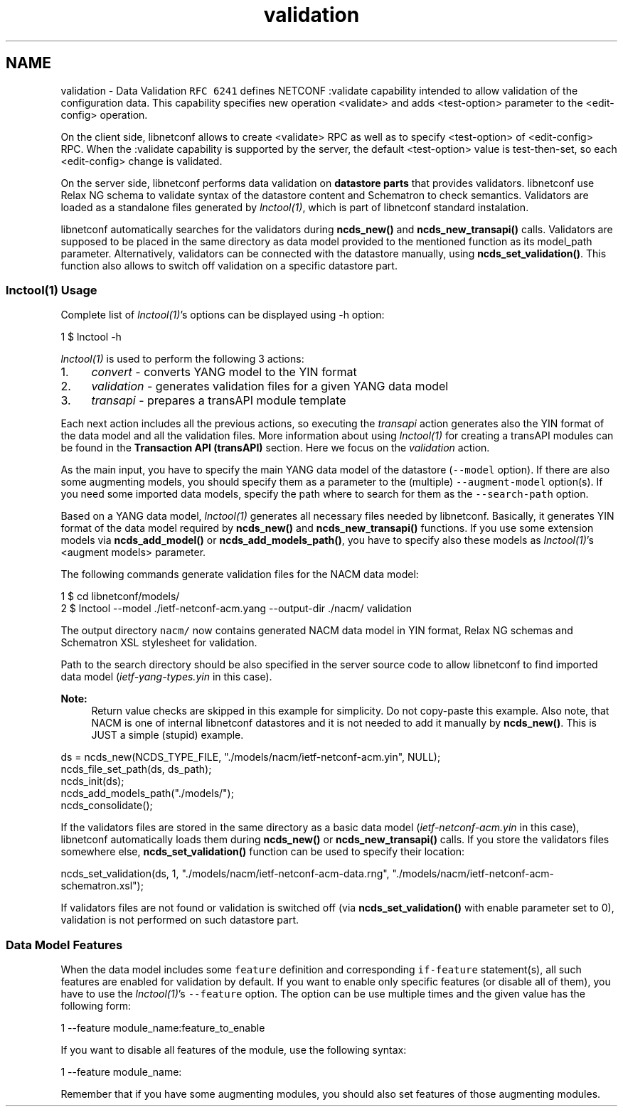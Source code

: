 .TH "validation" 3 "Mon Feb 9 2015" "Version 0.9.1-1" "libnetconf" \" -*- nroff -*-
.ad l
.nh
.SH NAME
validation \- Data Validation 
\fCRFC 6241\fP defines NETCONF :validate capability intended to allow validation of the configuration data\&. This capability specifies new operation <validate> and adds <test-option> parameter to the <edit-config> operation\&.
.PP
On the client side, libnetconf allows to create <validate> RPC as well as to specify <test-option> of <edit-config> RPC\&. When the :validate capability is supported by the server, the default <test-option> value is test-then-set, so each <edit-config> change is validated\&.
.PP
On the server side, libnetconf performs data validation on \fBdatastore parts\fP that provides validators\&. libnetconf use Relax NG schema to validate syntax of the datastore content and Schematron to check semantics\&. Validators are loaded as a standalone files generated by \fIlnctool(1)\fP, which is part of libnetconf standard instalation\&.
.PP
libnetconf automatically searches for the validators during \fBncds_new()\fP and \fBncds_new_transapi()\fP calls\&. Validators are supposed to be placed in the same directory as data model provided to the mentioned function as its model_path parameter\&. Alternatively, validators can be connected with the datastore manually, using \fBncds_set_validation()\fP\&. This function also allows to switch off validation on a specific datastore part\&.
.PP
.SS "lnctool(1) Usage"
.PP
Complete list of \fIlnctool(1)\fP's options can be displayed using -h option:
.PP
.PP
.nf
1 $ lnctool -h
.fi
.PP
.PP
\fIlnctool(1)\fP is used to perform the following 3 actions:
.PP
.IP "1." 4
\fIconvert\fP - converts YANG model to the YIN format
.IP "2." 4
\fIvalidation\fP - generates validation files for a given YANG data model
.IP "3." 4
\fItransapi\fP - prepares a transAPI module template
.PP
.PP
Each next action includes all the previous actions, so executing the \fItransapi\fP action generates also the YIN format of the data model and all the validation files\&. More information about using \fIlnctool(1)\fP for creating a transAPI modules can be found in the \fBTransaction API (transAPI)\fP section\&. Here we focus on the \fIvalidation\fP action\&.
.PP
As the main input, you have to specify the main YANG data model of the datastore (\fC--model\fP option)\&. If there are also some augmenting models, you should specify them as a parameter to the (multiple) \fC--augment-model\fP option(s)\&. If you need some imported data models, specify the path where to search for them as the \fC--search-path\fP option\&.
.PP
Based on a YANG data model, \fIlnctool(1)\fP generates all necessary files needed by libnetconf\&. Basically, it generates YIN format of the data model required by \fBncds_new()\fP and \fBncds_new_transapi()\fP functions\&. If you use some extension models via \fBncds_add_model()\fP or \fBncds_add_models_path()\fP, you have to specify also these models as \fIlnctool(1)\fP's <augment models> parameter\&.
.PP
The following commands generate validation files for the NACM data model:
.PP
.PP
.nf
1 $ cd libnetconf/models/
2 $ lnctool --model \&./ietf-netconf-acm\&.yang --output-dir \&./nacm/ validation
.fi
.PP
.PP
The output directory \fCnacm/\fP now contains generated NACM data model in YIN format, Relax NG schemas and Schematron XSL stylesheet for validation\&.
.PP
Path to the search directory should be also specified in the server source code to allow libnetconf to find imported data model (\fIietf-yang-types\&.yin\fP in this case)\&.
.PP
\fBNote:\fP
.RS 4
Return value checks are skipped in this example for simplicity\&. Do not copy-paste this example\&. Also note, that NACM is one of internal libnetconf datastores and it is not needed to add it manually by \fBncds_new()\fP\&. This is JUST a simple (stupid) example\&.
.RE
.PP
.PP
.PP
.nf
ds = ncds_new(NCDS_TYPE_FILE, "\&./models/nacm/ietf-netconf-acm\&.yin", NULL);
ncds_file_set_path(ds, ds_path);
ncds_init(ds);
ncds_add_models_path("\&./models/");
ncds_consolidate();
.fi
.PP
.PP
If the validators files are stored in the same directory as a basic data model (\fIietf-netconf-acm\&.yin\fP in this case), libnetconf automatically loads them during \fBncds_new()\fP or \fBncds_new_transapi()\fP calls\&. If you store the validators files somewhere else, \fBncds_set_validation()\fP function can be used to specify their location:
.PP
.PP
.nf
ncds_set_validation(ds, 1, "\&./models/nacm/ietf-netconf-acm-data\&.rng", "\&./models/nacm/ietf-netconf-acm-schematron\&.xsl");
.fi
.PP
.PP
If validators files are not found or validation is switched off (via \fBncds_set_validation()\fP with enable parameter set to 0), validation is not performed on such datastore part\&.
.PP
.SS "Data Model Features"
.PP
When the data model includes some \fCfeature\fP definition and corresponding \fCif-feature\fP statement(s), all such features are enabled for validation by default\&. If you want to enable only specific features (or disable all of them), you have to use the \fIlnctool(1)\fP's \fC--feature\fP option\&. The option can be use multiple times and the given value has the following form:
.PP
.PP
.nf
1 --feature module_name:feature_to_enable
.fi
.PP
.PP
If you want to disable all features of the module, use the following syntax:
.PP
.PP
.nf
1 --feature module_name:
.fi
.PP
.PP
Remember that if you have some augmenting modules, you should also set features of those augmenting modules\&. 
